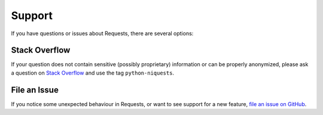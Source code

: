 .. _support:

Support
=======

If you have questions or issues about Requests, there are several options:

Stack Overflow
--------------

If your question does not contain sensitive (possibly proprietary)
information or can be properly anonymized, please ask a question on
`Stack Overflow <https://stackoverflow.com/questions/tagged/python-requests>`_
and use the tag ``python-niquests``.


File an Issue
-------------

If you notice some unexpected behaviour in Requests, or want to see support
for a new feature,
`file an issue on GitHub <https://github.com/jawah/niquests/issues>`_.

